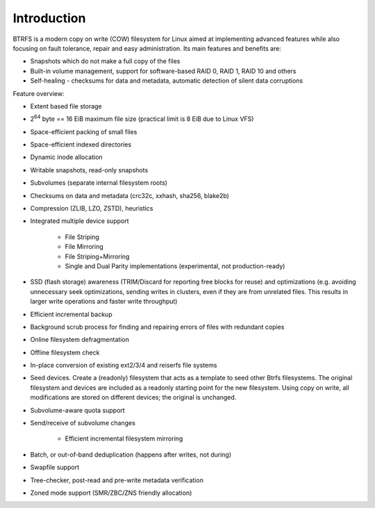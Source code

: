 Introduction
============

BTRFS is a modern copy on write (COW) filesystem for Linux aimed at
implementing advanced features while also focusing on fault tolerance, repair
and easy administration. Its main features and benefits are:

*  Snapshots which do not make a full copy of the files
*  Built-in volume management, support for software-based RAID 0, RAID 1, RAID 10 and others
*  Self-healing - checksums for data and metadata, automatic detection of silent data corruptions

Feature overview:

*  Extent based file storage
*  2\ :sup:`64` byte == 16 EiB maximum file size (practical limit is 8 EiB due to Linux VFS)
*  Space-efficient packing of small files
*  Space-efficient indexed directories
*  Dynamic inode allocation
*  Writable snapshots, read-only snapshots
*  Subvolumes (separate internal filesystem roots)
*  Checksums on data and metadata (crc32c, xxhash, sha256, blake2b)
*  Compression (ZLIB, LZO, ZSTD), heuristics
*  Integrated multiple device support

    *  File Striping
    *  File Mirroring
    *  File Striping+Mirroring
    *  Single and Dual Parity implementations (experimental, not production-ready)
*  SSD (flash storage) awareness (TRIM/Discard for reporting free blocks for
   reuse) and optimizations (e.g. avoiding unnecessary seek optimizations,
   sending writes in clusters, even if they are from unrelated files. This
   results in larger write operations and faster write throughput)
*  Efficient incremental backup
*  Background scrub process for finding and repairing errors of files with redundant copies
*  Online filesystem defragmentation
*  Offline filesystem check
*  In-place conversion of existing ext2/3/4 and reiserfs file systems
*  Seed devices. Create a (readonly) filesystem that acts as a template to seed
   other Btrfs filesystems. The original filesystem and devices are included as
   a readonly starting point for the new filesystem. Using copy on write, all
   modifications are stored on different devices; the original is unchanged.
*  Subvolume-aware quota support
*  Send/receive of subvolume changes

    *  Efficient incremental filesystem mirroring
*  Batch, or out-of-band deduplication (happens after writes, not during)
*  Swapfile support
*  Tree-checker, post-read and pre-write metadata verification
*  Zoned mode support (SMR/ZBC/ZNS friendly allocation)
